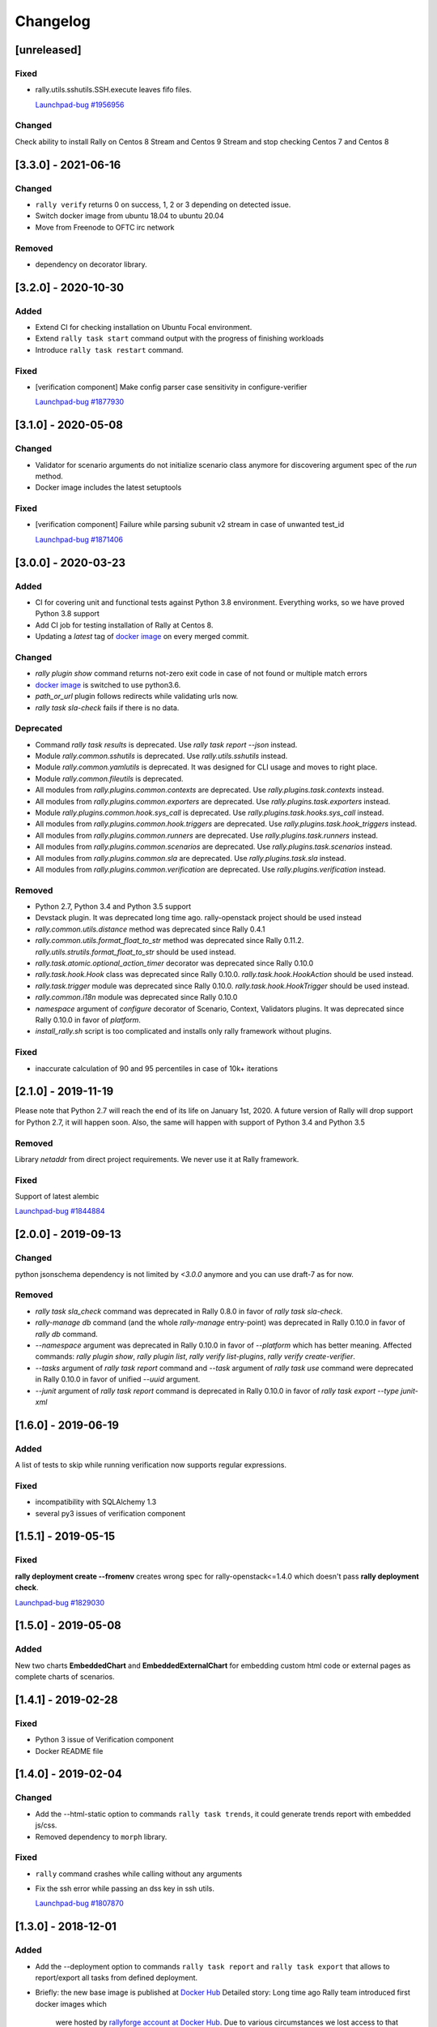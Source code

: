 =========
Changelog
=========

.. Changelogs are for humans, not machines. The end users of Rally project are
   human beings who care about what's is changing, why and how it affects them.
   Please leave these notes as much as possible human oriented.

.. Each release can use the next sections:

    - **Added** for new features.
    - **Changed** for changes in existing functionality.
    - **Deprecated** for soon-to-be removed features/plugins.
    - **Removed** for now removed features/plugins.
    - **Fixed** for any bug fixes.

.. Release notes for existing releases are MUTABLE! If there is something that
   was missed or can be improved, feel free to change it!

[unreleased]
------------

Fixed
~~~~~

* rally.utils.sshutils.SSH.execute leaves fifo files.

  `Launchpad-bug #1956956 <https://launchpad.net/bugs/1956956>`_

Changed
~~~~~~~

Check ability to install Rally on Centos 8 Stream and Centos 9 Stream and
stop checking Centos 7 and Centos 8

[3.3.0] - 2021-06-16
--------------------

Changed
~~~~~~~

* ``rally verify`` returns 0 on success, 1, 2 or 3 depending on detected issue.

* Switch docker image from ubuntu 18.04 to ubuntu 20.04

* Move from Freenode to OFTC irc network

Removed
~~~~~~~

* dependency on decorator library.

[3.2.0] - 2020-10-30
--------------------

Added
~~~~~

* Extend CI for checking installation on Ubuntu Focal environment.
* Extend ``rally task start`` command output with the progress of finishing
  workloads
* Introduce ``rally task restart`` command.

Fixed
~~~~~

* [verification component] Make config parser case sensitivity in
  configure-verifier

  `Launchpad-bug #1877930 <https://launchpad.net/bugs/1877930>`_

[3.1.0] - 2020-05-08
--------------------

Changed
~~~~~~~

* Validator for scenario arguments do not initialize scenario class anymore for
  discovering argument spec of the *run* method.

* Docker image includes the latest setuptools

Fixed
~~~~~

* [verification component] Failure while parsing subunit v2 stream in case of
  unwanted test_id

  `Launchpad-bug #1871406 <https://launchpad.net/bugs/1871406>`_

[3.0.0] - 2020-03-23
--------------------

Added
~~~~~

* CI for covering unit and functional tests against Python 3.8 environment.
  Everything works, so we have proved Python 3.8 support

* Add CI job for testing installation of Rally at Centos 8.

* Updating a *latest* tag of `docker image
  <https://hub.docker.com/r/xrally/xrally>`_ on every merged commit.

Changed
~~~~~~~

* *rally plugin show* command returns not-zero exit code in case of not found
  or multiple match errors

* `docker image <https://hub.docker.com/r/xrally/xrally>`_ is switched to use
  python3.6.

* *path_or_url* plugin follows redirects while validating urls now.

* *rally task sla-check* fails if there is no data.

Deprecated
~~~~~~~~~~

* Command *rally task results* is deprecated. Use *rally task report --json*
  instead.

* Module *rally.common.sshutils* is deprecated. Use *rally.utils.sshutils*
  instead.

* Module *rally.common.yamlutils* is deprecated. It was designed for CLI usage
  and moves to right place.

* Module *rally.common.fileutils* is deprecated.

* All modules from *rally.plugins.common.contexts* are deprecated. Use
  *rally.plugins.task.contexts* instead.

* All modules from *rally.plugins.common.exporters* are deprecated. Use
  *rally.plugins.task.exporters* instead.

* Module *rally.plugins.common.hook.sys_call* is deprecated. Use
  *rally.plugins.task.hooks.sys_call* instead.

* All modules from *rally.plugins.common.hook.triggers* are deprecated. Use
  *rally.plugins.task.hook_triggers* instead.

* All modules from *rally.plugins.common.runners* are deprecated. Use
  *rally.plugins.task.runners* instead.

* All modules from *rally.plugins.common.scenarios* are deprecated. Use
  *rally.plugins.task.scenarios* instead.

* All modules from *rally.plugins.common.sla* are deprecated. Use
  *rally.plugins.task.sla* instead.

* All modules from *rally.plugins.common.verification* are deprecated. Use
  *rally.plugins.verification* instead.

Removed
~~~~~~~

* Python 2.7, Python 3.4 and Python 3.5 support

* Devstack plugin. It was deprecated long time ago. rally-openstack project
  should be used instead

* *rally.common.utils.distance* method was deprecated since Rally 0.4.1

* *rally.common.utils.format_float_to_str* method was deprecated since
  Rally 0.11.2. *rally.utils.strutils.format_float_to_str* should be used
  instead.

* *rally.task.atomic.optional_action_timer* decorator was deprecated since
  Rally 0.10.0

* *rally.task.hook.Hook* class was deprecated since Rally 0.10.0.
  *rally.task.hook.HookAction* should be used instead.

* *rally.task.trigger* module was deprecated since Rally 0.10.0.
  *rally.task.hook.HookTrigger* should be used instead.

* *rally.common.i18n* module was deprecated since Rally 0.10.0

* *namespace* argument of *configure* decorator of Scenario, Context,
  Validators plugins. It was deprecated since Rally 0.10.0 in favor of
  *platform*.

* *install_rally.sh* script is too complicated and installs only rally
  framework without plugins.

Fixed
~~~~~

* inaccurate calculation of 90 and 95 percentiles in case of 10k+ iterations

[2.1.0] - 2019-11-19
--------------------

Please note that Python 2.7 will reach the end of its life on
January 1st, 2020. A future version of Rally will drop support for Python 2.7,
it will happen soon. Also, the same will happen with support of Python 3.4 and
Python 3.5

Removed
~~~~~~~

Library *netaddr* from direct project requirements. We never use it at Rally
framework.

Fixed
~~~~~

Support of latest alembic

`Launchpad-bug #1844884 <https://launchpad.net/bugs/1844884>`_

[2.0.0] - 2019-09-13
--------------------

Changed
~~~~~~~

python jsonschema dependency is not limited by *<3.0.0* anymore and you can
use draft-7 as for now.

Removed
~~~~~~~

* *rally task sla_check* command was deprecated in Rally 0.8.0 in favor of
  *rally task sla-check*.

* *rally-manage db* command (and the whole *rally-manage* entry-point) was
  deprecated in Rally 0.10.0 in favor of *rally db* command.

* *--namespace* argument was deprecated in Rally 0.10.0 in favor of
  *--platform* which has better meaning.
  Affected commands: *rally plugin show*, *rally plugin list*,
  *rally verify list-plugins*, *rally verify create-verifier*.

* *--tasks* argument of *rally task report* command and *--task* argument of
  *rally task use* command were deprecated in Rally 0.10.0 in favor of
  unified *--uuid* argument.

* *--junit* argument of *rally task report* command is deprecated in
  Rally 0.10.0 in favor of *rally task export --type junit-xml*

[1.6.0] - 2019-06-19
--------------------

Added
~~~~~

A list of tests to skip while running verification now supports regular
expressions.

Fixed
~~~~~

* incompatibility with SQLAlchemy 1.3
* several py3 issues of verification component

[1.5.1] - 2019-05-15
--------------------

Fixed
~~~~~

**rally deployment create --fromenv** creates wrong spec for
rally-openstack<=1.4.0 which doesn't pass **rally deployment check**.

`Launchpad-bug #1829030 <https://launchpad.net/bugs/1829030>`_


[1.5.0] - 2019-05-08
--------------------

Added
~~~~~

New two charts **EmbeddedChart** and **EmbeddedExternalChart** for embedding
custom html code or external pages as complete charts of scenarios.

[1.4.1] - 2019-02-28
--------------------

Fixed
~~~~~

* Python 3 issue of Verification component
* Docker README file

[1.4.0] - 2019-02-04
--------------------

Changed
~~~~~~~

* Add the --html-static option to commands ``rally task trends``, it could generate
  trends report with embedded js/css.

* Removed dependency to ``morph`` library.

Fixed
~~~~~

* ``rally`` command crashes while calling without any arguments

* Fix the ssh error while passing an dss key in ssh utils.

  `Launchpad-bug #1807870 <https://launchpad.net/bugs/1807870>`_


[1.3.0] - 2018-12-01
--------------------

Added
~~~~~

* Add the --deployment option to commands ``rally task report`` and
  ``rally task export`` that allows to report/export all tasks from defined
  deployment.

* Briefly: the new base image is published at `Docker Hub
  <https://hub.docker.com/r/xrally/xrally>`_
  Detailed story: Long time ago Rally team introduced first docker images which
    were hosted by `rallyforge account at Docker Hub
    <https://hub.docker.com/r/rallyforge/rally/>`_. Due to various
    circumstances we lost access to that account and Docker support restored
    access to it in a strange way (we lost all repositories and could not
    recreate them). That is why Rally team started publishing docker images
    from scratch. The new organization was created -`xRally
    <https://hub.docker.com/r/xrally>`_ . Since we already had plans to move
    OpenStack plugins to the separate repository, we started publishing images
    with in-tree OpenStack plugins to `xrally/xrally-openstack repository
    <https://hub.docker.com/r/xrally/xrally-openstack/>`_. As soon as, a
    separate package for OpenStack plugins was introduced, we switched the
    source of `xrally/xrally-openstack Docker Hub repository
    <https://hub.docker.com/r/xrally/xrally-openstack/>`_ to `rally-openstack
    git repository <http://github.com/openstack/rally-openstack>`_.
    As for Rally 1.0.0 we finally have pure framework without heavy
    dependencies and can start publishing separate images for Rally framework
    itself which can be used as a base image for all plugins.
    New images will be located at `xrally/xrally Docker Hub repository
    <https://hub.docker.com/r/xrally/xrally>`_.

Changed
~~~~~~~

* ``rally --version`` prints version of Rally framework with versions of
  installed plugins instead of printing just version of Rally framework.
* Dockerfile moved from the root directory to ./etc/docker/

Fixed
~~~~~

A floating bug with ``constant_for_duration`` runner.

`Launchpad-bug #1800447 <https://launchpad.net/bugs/1800447>`_

[1.2.1] - 2018-09-27
--------------------

Minor inner fixes

[1.2.0] - 2018-09-19
--------------------

Added
~~~~~

* New validator ``map_keys`` for checking keys of specific argument.
* Support of ElasticSearch 6.x cluster *elastic* exporter.

Changed
~~~~~~~

* Improved validation errors for task component.
* [ElasticSearch exporter] Do not send 'no-name-action' index when the item
  fails after some atomic actions completed and there is a root atomic.
  For example, there is 'wait-for-some-resource-ready' action. It consists of
  a bunch of get requests to update the current status. After specified timeout
  this action can fail if the resource is not in the right state. In such case,
  there is no reason to use 'no-name-action' for saving the error, the parent
  index (i.e 'wait-for-some-resource-ready') will already store it.

[1.1.0] - 2018-08-07
--------------------

Added
~~~~~

* Introducing ``rally env cleanup`` command for performing disaster cleanup.
* New CI jobs for checking compatibility with Python 3.4, 3.6, 3.7 .

Changed
~~~~~~~

* The output of json task result exporter (``rally task report --json``) is
  extended with information about environment where task was executed (new
  ``env_name`` and ``env_uuid`` properties)

* Add the --filter-by option to the command ``rally task detailed``, which
  allows us to show only those workloads which we are interested in (see the
  examples below).
  Examples:

  1. show only failed workloads
     ``rally task detailed --filter-by sla-failures``
  2. show only those workloads which include the next scenario plugin(s)
     ``rally task detailed --filter-by scenarios=scenario1[,scenarios2...]``

* `requirements
  <https://github.com/openstack/rally/blob/1.1.0/requirements.txt>`_ and
  `constraints (suggested versions)
  <https://github.com/openstack/rally/blob/1.1.0/upper-constraints.txt>`_ files
  are updated.

Removed
~~~~~~~

* Disturbing warning message about removing in-tree OpenStack plugins. This
  message became redundant after Rally 1.0.0 when such plugins were removed.
* OpenStack related configuration options for sample file.
* Deprecated in Rally 0.10 ``rally.task.exporter.Exporter`` class in favor of
  ``rally.task.exporter.TaskExporter``.

Fixed
~~~~~

* Building HTML reports for verifications at python 3 environment.
  `Launchpad-bug #1785549 <https://launchpad.net/bugs/1785549>`_

Deprecated
~~~~~~~~~~

* 'async' argument of API method task.abort in favor of 'wait' argument which
  doesn't conflict with a reserved keyword in python 3.7

[1.0.0] - 2018-06-20
--------------------

It finally happened. We are happy to inform you that OpenStack plugins has a
single home - https://github.com/openstack/rally-openstack .
All in-tree plugins are removed now and framework part become more lightweight.

What does it mean for you?!
~~~~~~~~~~~~~~~~~~~~~~~~~~~
If you are interested only in OpenStack plugins, just change the package you
are installing from ``rally`` to ``rally-openstack``. If you have custom
OpenStack plugins which inherits from upstream, change python imports from
``rally.plugins.openstack`` to ``rally_openstack``. That is all.

If you are interested not only in OpenStack, you can start using your favourite
tool for various platforms and systems. Here you can find our first attempts
to seize the world - https://github.com/xrally/xrally-docker and
https://github.com/xrally/xrally-kubernetes.

Changed
~~~~~~~

Since OpenStack plugins were moved to the separate repository, the new release
notes should become light as well, so there is no need in separate pages for
each release. All release notes will be aggregated in
`a single file CHANGELOG.rst
<https://github.com/openstack/rally/blob/master/CHANGELOG.rst>`_.

Also, it is sad to mention, but due to OpenStack policies we need to stop
duplicating release notes at ``git tag message``. At least for now.

Removed
~~~~~~~

* All OpenStack related plugins.

Fixed
~~~~~

* Validation of existing platforms in Python 3 environment.
* Support of testr for verifiers.

[0.0.0] - [0.12.1]
------------------

Release notes for Rally ``0.0.0``-``0.12.1`` are available at
https://github.com/openstack/rally/tree/master/doc/release_notes/archive
